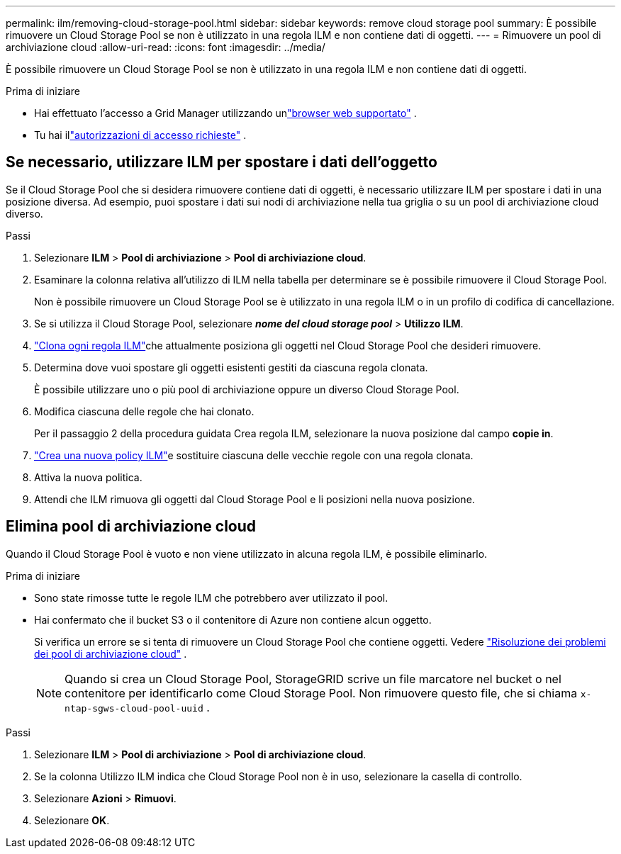 ---
permalink: ilm/removing-cloud-storage-pool.html 
sidebar: sidebar 
keywords: remove cloud storage pool 
summary: È possibile rimuovere un Cloud Storage Pool se non è utilizzato in una regola ILM e non contiene dati di oggetti. 
---
= Rimuovere un pool di archiviazione cloud
:allow-uri-read: 
:icons: font
:imagesdir: ../media/


[role="lead"]
È possibile rimuovere un Cloud Storage Pool se non è utilizzato in una regola ILM e non contiene dati di oggetti.

.Prima di iniziare
* Hai effettuato l'accesso a Grid Manager utilizzando unlink:../admin/web-browser-requirements.html["browser web supportato"] .
* Tu hai illink:../admin/admin-group-permissions.html["autorizzazioni di accesso richieste"] .




== Se necessario, utilizzare ILM per spostare i dati dell'oggetto

Se il Cloud Storage Pool che si desidera rimuovere contiene dati di oggetti, è necessario utilizzare ILM per spostare i dati in una posizione diversa.  Ad esempio, puoi spostare i dati sui nodi di archiviazione nella tua griglia o su un pool di archiviazione cloud diverso.

.Passi
. Selezionare *ILM* > *Pool di archiviazione* > *Pool di archiviazione cloud*.
. Esaminare la colonna relativa all'utilizzo di ILM nella tabella per determinare se è possibile rimuovere il Cloud Storage Pool.
+
Non è possibile rimuovere un Cloud Storage Pool se è utilizzato in una regola ILM o in un profilo di codifica di cancellazione.

. Se si utilizza il Cloud Storage Pool, selezionare *_nome del cloud storage pool_* > *Utilizzo ILM*.
. link:working-with-ilm-rules-and-ilm-policies.html["Clona ogni regola ILM"]che attualmente posiziona gli oggetti nel Cloud Storage Pool che desideri rimuovere.
. Determina dove vuoi spostare gli oggetti esistenti gestiti da ciascuna regola clonata.
+
È possibile utilizzare uno o più pool di archiviazione oppure un diverso Cloud Storage Pool.

. Modifica ciascuna delle regole che hai clonato.
+
Per il passaggio 2 della procedura guidata Crea regola ILM, selezionare la nuova posizione dal campo *copie in*.

. link:creating-ilm-policy.html["Crea una nuova policy ILM"]e sostituire ciascuna delle vecchie regole con una regola clonata.
. Attiva la nuova politica.
. Attendi che ILM rimuova gli oggetti dal Cloud Storage Pool e li posizioni nella nuova posizione.




== Elimina pool di archiviazione cloud

Quando il Cloud Storage Pool è vuoto e non viene utilizzato in alcuna regola ILM, è possibile eliminarlo.

.Prima di iniziare
* Sono state rimosse tutte le regole ILM che potrebbero aver utilizzato il pool.
* Hai confermato che il bucket S3 o il contenitore di Azure non contiene alcun oggetto.
+
Si verifica un errore se si tenta di rimuovere un Cloud Storage Pool che contiene oggetti. Vedere link:troubleshooting-cloud-storage-pools.html["Risoluzione dei problemi dei pool di archiviazione cloud"] .

+

NOTE: Quando si crea un Cloud Storage Pool, StorageGRID scrive un file marcatore nel bucket o nel contenitore per identificarlo come Cloud Storage Pool.  Non rimuovere questo file, che si chiama `x-ntap-sgws-cloud-pool-uuid` .



.Passi
. Selezionare *ILM* > *Pool di archiviazione* > *Pool di archiviazione cloud*.
. Se la colonna Utilizzo ILM indica che Cloud Storage Pool non è in uso, selezionare la casella di controllo.
. Selezionare *Azioni* > *Rimuovi*.
. Selezionare *OK*.

